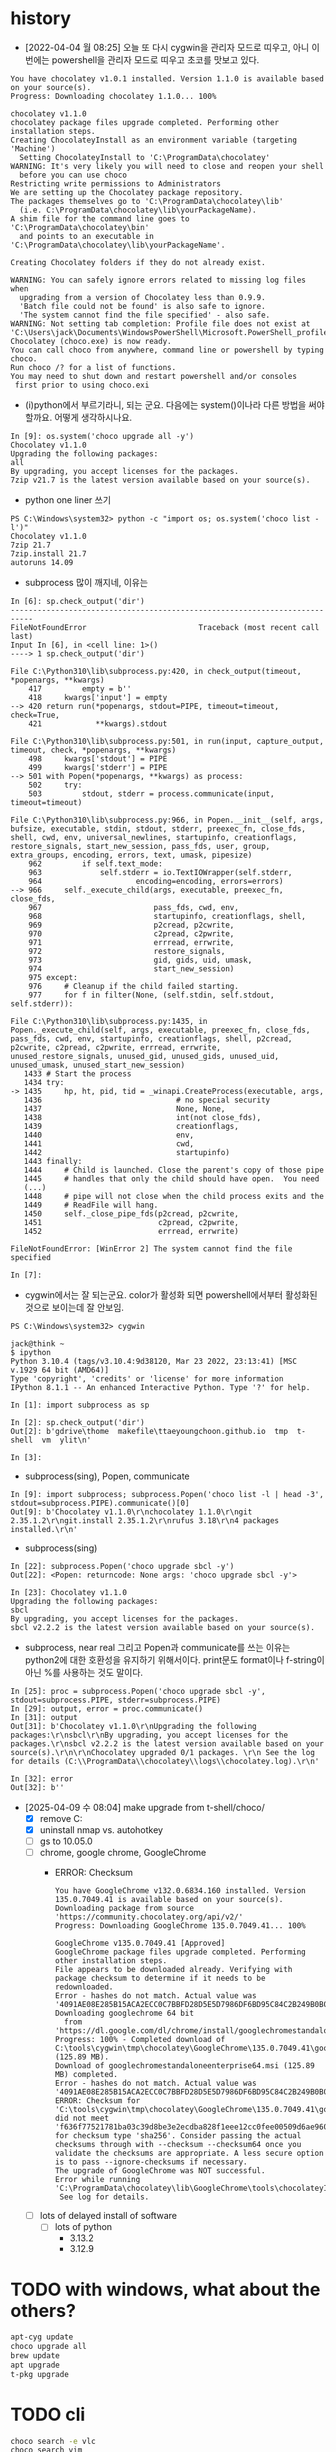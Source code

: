 * history

- [2022-04-04 월 08:25] 오늘 또 다시 cygwin을 관리자 모드로 띠우고, 아니 이번에는 powershell을 관리자 모드로 띠우고 초코를 맛보고 있다. 

#+BEGIN_SRC 
You have chocolatey v1.0.1 installed. Version 1.1.0 is available based on your source(s).
Progress: Downloading chocolatey 1.1.0... 100%

chocolatey v1.1.0
chocolatey package files upgrade completed. Performing other installation steps.
Creating ChocolateyInstall as an environment variable (targeting 'Machine')
  Setting ChocolateyInstall to 'C:\ProgramData\chocolatey'
WARNING: It's very likely you will need to close and reopen your shell
  before you can use choco
Restricting write permissions to Administrators
We are setting up the Chocolatey package repository.
The packages themselves go to 'C:\ProgramData\chocolatey\lib'
  (i.e. C:\ProgramData\chocolatey\lib\yourPackageName).
A shim file for the command line goes to 'C:\ProgramData\chocolatey\bin'
  and points to an executable in 'C:\ProgramData\chocolatey\lib\yourPackageName'.

Creating Chocolatey folders if they do not already exist.

WARNING: You can safely ignore errors related to missing log files when
  upgrading from a version of Chocolatey less than 0.9.9.
  'Batch file could not be found' is also safe to ignore.
  'The system cannot find the file specified' - also safe.
WARNING: Not setting tab completion: Profile file does not exist at 'C:\Users\jack\Documents\WindowsPowerShell\Microsoft.PowerShell_profile.ps1'.
Chocolatey (choco.exe) is now ready.
You can call choco from anywhere, command line or powershell by typing choco.
Run choco /? for a list of functions.
You may need to shut down and restart powershell and/or consoles
 first prior to using choco.exi
#+END_SRC

- (i)python에서 부르기라니, 되는 군요. 다음에는 system()이나라 다른 방법을 써야 할까요. 어떻게 생각하시나요.

#+BEGIN_SRC 
In [9]: os.system('choco upgrade all -y')
Chocolatey v1.1.0
Upgrading the following packages:
all
By upgrading, you accept licenses for the packages.
7zip v21.7 is the latest version available based on your source(s).
#+END_SRC

- python one liner 쓰기

#+BEGIN_SRC 
PS C:\Windows\system32> python -c "import os; os.system('choco list -l')"
Chocolatey v1.1.0
7zip 21.7
7zip.install 21.7
autoruns 14.09
#+END_SRC

- subprocess 많이 깨지네, 이유는

#+BEGIN_SRC 
In [6]: sp.check_output('dir')
---------------------------------------------------------------------------
FileNotFoundError                         Traceback (most recent call last)
Input In [6], in <cell line: 1>()
----> 1 sp.check_output('dir')

File C:\Python310\lib\subprocess.py:420, in check_output(timeout, *popenargs, **kwargs)
    417         empty = b''
    418     kwargs['input'] = empty
--> 420 return run(*popenargs, stdout=PIPE, timeout=timeout, check=True,
    421            **kwargs).stdout

File C:\Python310\lib\subprocess.py:501, in run(input, capture_output, timeout, check, *popenargs, **kwargs)
    498     kwargs['stdout'] = PIPE
    499     kwargs['stderr'] = PIPE
--> 501 with Popen(*popenargs, **kwargs) as process:
    502     try:
    503         stdout, stderr = process.communicate(input, timeout=timeout)

File C:\Python310\lib\subprocess.py:966, in Popen.__init__(self, args, bufsize, executable, stdin, stdout, stderr, preexec_fn, close_fds, shell, cwd, env, universal_newlines, startupinfo, creationflags, restore_signals, start_new_session, pass_fds, user, group, extra_groups, encoding, errors, text, umask, pipesize)
    962         if self.text_mode:
    963             self.stderr = io.TextIOWrapper(self.stderr,
    964                     encoding=encoding, errors=errors)
--> 966     self._execute_child(args, executable, preexec_fn, close_fds,
    967                         pass_fds, cwd, env,
    968                         startupinfo, creationflags, shell,
    969                         p2cread, p2cwrite,
    970                         c2pread, c2pwrite,
    971                         errread, errwrite,
    972                         restore_signals,
    973                         gid, gids, uid, umask,
    974                         start_new_session)
    975 except:
    976     # Cleanup if the child failed starting.
    977     for f in filter(None, (self.stdin, self.stdout, self.stderr)):

File C:\Python310\lib\subprocess.py:1435, in Popen._execute_child(self, args, executable, preexec_fn, close_fds, pass_fds, cwd, env, startupinfo, creationflags, shell, p2cread, p2cwrite, c2pread, c2pwrite, errread, errwrite, unused_restore_signals, unused_gid, unused_gids, unused_uid, unused_umask, unused_start_new_session)
   1433 # Start the process
   1434 try:
-> 1435     hp, ht, pid, tid = _winapi.CreateProcess(executable, args,
   1436                              # no special security
   1437                              None, None,
   1438                              int(not close_fds),
   1439                              creationflags,
   1440                              env,
   1441                              cwd,
   1442                              startupinfo)
   1443 finally:
   1444     # Child is launched. Close the parent's copy of those pipe
   1445     # handles that only the child should have open.  You need
   (...)
   1448     # pipe will not close when the child process exits and the
   1449     # ReadFile will hang.
   1450     self._close_pipe_fds(p2cread, p2cwrite,
   1451                          c2pread, c2pwrite,
   1452                          errread, errwrite)

FileNotFoundError: [WinError 2] The system cannot find the file specified

In [7]:
#+END_SRC

- cygwin에서는 잘 되는군요. color가 활성화 되면 powershell에서부터 활성화된 것으로 보이는데 잘 안보임. 

#+BEGIN_SRC 
PS C:\Windows\system32> cygwin

jack@think ~
$ ipython
Python 3.10.4 (tags/v3.10.4:9d38120, Mar 23 2022, 23:13:41) [MSC v.1929 64 bit (AMD64)]
Type 'copyright', 'credits' or 'license' for more information
IPython 8.1.1 -- An enhanced Interactive Python. Type '?' for help.

In [1]: import subprocess as sp

In [2]: sp.check_output('dir')
Out[2]: b'gdrive\thome  makefile\ttaeyoungchoon.github.io  tmp  t-shell  vm  ylit\n'

In [3]:
#+END_SRC

- subprocess(sing), Popen, communicate

#+BEGIN_SRC 
In [9]: import subprocess; subprocess.Popen('choco list -l | head -3', stdout=subprocess.PIPE).communicate()[0]
Out[9]: b'Chocolatey v1.1.0\r\nchocolatey 1.1.0\r\ngit 2.35.1.2\r\ngit.install 2.35.1.2\r\nrufus 3.18\r\n4 packages installed.\r\n'
#+END_SRC

- subprocess(sing)

#+BEGIN_SRC 
In [22]: subprocess.Popen('choco upgrade sbcl -y')
Out[22]: <Popen: returncode: None args: 'choco upgrade sbcl -y'>

In [23]: Chocolatey v1.1.0
Upgrading the following packages:
sbcl
By upgrading, you accept licenses for the packages.
sbcl v2.2.2 is the latest version available based on your source(s).
#+END_SRC

- subprocess, near real 그리고 Popen과 communicate를 쓰는 이유는 python2에 대한 호환성을 유지하기 위해서이다. print문도 format이나 f-string이 아닌 %를 사용하는 것도 말이다. 

#+BEGIN_SRC 
In [25]: proc = subprocess.Popen('choco upgrade sbcl -y', stdout=subprocess.PIPE, stderr=subprocess.PIPE)
In [29]: output, error = proc.communicate()
In [31]: output
Out[31]: b'Chocolatey v1.1.0\r\nUpgrading the following packages:\r\nsbcl\r\nBy upgrading, you accept licenses for the packages.\r\nsbcl v2.2.2 is the latest version available based on your source(s).\r\n\r\nChocolatey upgraded 0/1 packages. \r\n See the log for details (C:\\ProgramData\\chocolatey\\logs\\chocolatey.log).\r\n'

In [32]: error
Out[32]: b''
#+END_SRC

- [2025-04-09 수 08:04] make upgrade from t-shell/choco/
  - [X] remove C:\ProgramData\ChocolateyHttpCache
  - [X] uninstall nmap vs. autohotkey
  - [ ] gs to 10.05.0
  - [ ] chrome, google chrome, GoogleChrome
    - ERROR: Checksum
      #+begin_example
	You have GoogleChrome v132.0.6834.160 installed. Version 135.0.7049.41 is available based on your source(s).
	Downloading package from source 'https://community.chocolatey.org/api/v2/'
	Progress: Downloading GoogleChrome 135.0.7049.41... 100%

	GoogleChrome v135.0.7049.41 [Approved]
	GoogleChrome package files upgrade completed. Performing other installation steps.
	File appears to be downloaded already. Verifying with package checksum to determine if it needs to be redownloaded.
	Error - hashes do not match. Actual value was '4091AE08E285B15ACA2ECC0C7BBFD28D5E5D7986DF6BD95C84C2B249B0B09060'.
	Downloading googlechrome 64 bit
	  from 'https://dl.google.com/dl/chrome/install/googlechromestandaloneenterprise64.msi'
	Progress: 100% - Completed download of C:\tools\cygwin\tmp\chocolatey\GoogleChrome\135.0.7049.41\googlechromestandaloneenterprise64.msi (125.89 MB).
	Download of googlechromestandaloneenterprise64.msi (125.89 MB) completed.
	Error - hashes do not match. Actual value was '4091AE08E285B15ACA2ECC0C7BBFD28D5E5D7986DF6BD95C84C2B249B0B09060'.
	ERROR: Checksum for 'C:\tools\cygwin\tmp\chocolatey\GoogleChrome\135.0.7049.41\googlechromestandaloneenterprise64.msi' did not meet 'f636f77521781ba03c39d8be3e2ecdba828f1eee12cc0fee00509d6ae960c59b' for checksum type 'sha256'. Consider passing the actual checksums through with --checksum --checksum64 once you validate the checksums are appropriate. A less secure option is to pass --ignore-checksums if necessary.
	The upgrade of GoogleChrome was NOT successful.
	Error while running 'C:\ProgramData\chocolatey\lib\GoogleChrome\tools\chocolateyInstall.ps1'.
	 See log for details.
      #+end_example
  - [ ] lots of delayed install of software
    - [ ] lots of python
      - 3.13.2
      - 3.12.9

* TODO with windows, what about the others?

#+begin_src bash
  apt-cyg update
  choco upgrade all
  brew update
  apt upgrade
  t-pkg upgrade
#+end_src

* TODO cli

#+begin_src bash
  choco search -e vlc
  choco search vim
#+end_src

* DONE upgrade all but exclude/except

#+begin_src bash
  choco upgrade --except="x,y"
#+end_src

#+begin_src bash
  choco pin list
  choco pin add --name=x
  choco pin add --name=x --version=y
  choco pin remove --name=x
#+end_src

#+begin_src bash
  choco pin list
  choco pin add --name GoogleChrome
  choco pin list
  choco upgrade all
#+end_src

* TODO remove old

- [2025-06-09 월] 무언가 변화가 있다. 예전에도 진행된 내용이 있다. 조금 더

** did

- [X] Purge Outdated Packages
  - Chocolatey GUI
    - settings
      - purge outdated packages
  - nil
- [X] choco-cleaner
  - Choco-Cleaner finished deleting 477 unnecessary Chocolatey files and reclaimed ~ 460,018 KB!
  - nil
- [X] manually
  - t

